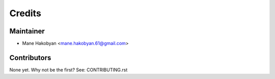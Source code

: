 =======
Credits
=======

Maintainer
----------

* Mane Hakobyan <mane.hakobyan.61@gmail.com>

Contributors
------------

None yet. Why not be the first? See: CONTRIBUTING.rst
